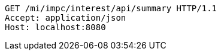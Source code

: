 [source,http,options="nowrap"]
----
GET /mi/impc/interest/api/summary HTTP/1.1
Accept: application/json
Host: localhost:8080

----
